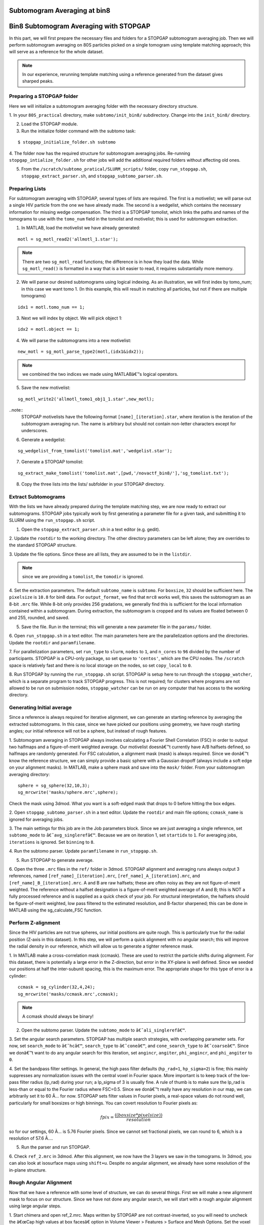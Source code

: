 Subtomogram Averaging at bin8
===============

   
Bin8 Subtomogram Averaging with STOPGAP
=============

.. highlight:: matlab


In this part, we will first prepare the necessary files and folders for a STOPGAP subtomogram averaging job. 
Then we will perform subtomogram averaging on 80S particles picked on a single tomogram using template matching approach; this will serve as a reference for the whole dataset. 

.. note::
    In our experience, rerunning template matching using a reference generated from the dataset gives sharped peaks.

Preparing a STOPGAP folder
-----------------


Here we will initialize a subtomogram averaging folder with the necessary directory structure. 

1. In your ``80S_practical`` directory, make ``subtomo/init_bin8/`` subdirectory. 
Change into the ``init_bin8/`` directory. 
 
2. Load the STOPGAP module.
 
3. Run the initialize folder command with the subtomo task:

::
     
     $ stopgap_initialize_folder.sh subtomo
 
4. The folder now has the required structure for subtomogram averaging jobs. 
Re-running ``stopgap_intialize_folder.sh`` for other jobs will add the additional required folders without affecting old ones.
 
5. From the ``/scratch/subtomo_pratical/SLURM_scripts/`` folder, copy ``run_stopgap.sh``, ``stopgap_extract_parser.sh``, and ``stopgap_subtomo_parser.sh``. 

Preparing Lists
-----------------

For subtomogram averaging with STOPGAP, several types of lists are required. 
The first is a motivelist; we will parse out a single HIV particle from the one we have already made. 
The second is a wedgelist, which contains the necessary information for missing wedge compensation. 
The third is a STOPGAP tomolist, which links the paths and names of the tomograms to use with the ``tomo_num`` field in the tomolist and motivelist; this is used for subtomogram extraction. 

1. In MATLAB, load the motivelist we have already generated:

::
     
     motl = sg_motl_read2('allmotl_1.star');

.. note::
     There are two ``sg_motl_read`` functions; the difference is in how they load the data. While ``sg_motl_read()`` is formatted in a way that is a bit easier to read, it requires substantially more memory. 
 
2. We will parse our desired subtomograms using logical indexing. As an illustration,  we will first index by tomo_num; in this case we want tomo 1. (In this example, this will result in matching all particles, but not if there are multiple tomograms)

::
     
     idx1 = motl.tomo_num == 1;
 
3. Next we will index by object. We will pick object 1:

::
     
     idx2 = motl.object == 1;
 
4. We will parse the subtomograms into a new motivelist:

::
     
     new_motl = sg_motl_parse_type2(motl,(idx1&idx2));

.. note::
     we combined the two indices we made using MATLABâ€™s logical operators. 
 
5. Save the new motivelist:

::
     
     sg_motl_write2('allmotl_tomo1_obj1_1.star',new_motl);


..note::
     STOPGAP motivelists have the following format ``[name]_[iteration].star``, where iteration is the iteration of the subtomogram averaging run. 
     The name is arbitrary but should not contain non-letter characters except for underscores. 
 
6. Generate a wedgelist:

::
     
     sg_wedgelist_from_tomolist('tomolist.mat','wedgelist.star');
 
7. Generate a STOPGAP tomolist:

::
     
     sg_extract_make_tomolist('tomolist.mat',[pwd,'/novactf_bin8/'],'sg_tomolist.txt');
 
8. Copy the three lists into the lists/ subfolder in your STOPGAP directory. 

Extract Subtomograms
-----------------


With the lists we have already prepared during the template matching step, we are now ready to extract our subtomograms. 
STOPGAP jobs typically work by first generating a parameter file for a given task, and submitting it to SLURM using the ``run_stopgap.sh`` script. 

1. Open the ``stopgap_extract_parser.sh`` in a text editor (e.g. gedit).
 
2. Update the ``rootdir`` to the working directory. 
The other directory parameters can be left alone; they are overrides to the standard STOPGAP structure. 
 
3. Update the file options. 
Since these are all lists, they are assumed to be in the ``listdir``. 

.. note::
     since we are providing a ``tomolist``, the ``tomodir`` is ignored. 
 
4. Set the extraction parameters. 
The default ``subtomo_name`` is ``subtomo``. 
For ``boxsize``, ``32`` should be sufficient here.
The ``pixelsize`` is ``10.8`` for bin8 data. 
For ``output_format``, we find that ``mrc8`` works well, this saves the subtomogram as an 8-bit ``.mrc`` file.
While 8-bit only provides 256 gradations, we generally find this is sufficient for the local information contained within a subtomogram. 
During extraction, the subtomogram is cropped and its values are floated between 0 and 255, rounded, and saved. 
 
5. Save the file. Run in the terminal; this will generate a new parameter file in the ``params/`` folder. 
 
6. Open ``run_stopgap.sh`` in a text editor. 
The main parameters here are the parallelization options and the directories. 
Update the ``rootdir`` and ``paramfilename``.
 
7. For parallelization parameters, set ``run_type`` to ``slurm``, ``nodes`` to ``1``, and ``n_cores`` to ``96`` divided by the number of participants. 
STOPGAP is a CPU-only package, so set ``queue`` to ``'centos'``, which are the CPU nodes. 
The ``/scratch`` space is relatively fast and there is no local storage on the nodes, so set ``copy_local`` to ``0``. 
 
8. Run STOPGAP by running the ``run_stopgap.sh`` script. 
STOPGAP is setup here to run through the ``stopgap_watcher``, which is a separate program to track STOPGAP progress. 
This is not required; for clusters where programs are not allowed to be run on submission nodes, ``stopgap_watcher`` can be run on any computer that has access to the working directory. 
 

Generating Initial average
-----------------


Since a reference is always required for iterative alignment, we can generate an starting reference by averaging the extracted subtomograms. 
In this case, since we have picked our positions using geometry, we have rough starting angles; our initial reference will not be a sphere, but instead of rough features. 

1. Subtomogram averaging in STOPGAP always involves calculating a Fourier Shell Correlation (FSC) in order to output two halfmaps and a figure-of-merit weighted average. 
Our motivelist doesnâ€™t currently have A/B halfsets defined, so halfmaps are randomly generated. 
For FSC calculation, a alignment mask (mask) is always required. 
Since we donâ€™t know the reference structure, we can simply provide a basic sphere with a Gaussian dropoff (always include a soft edge on your alignment masks). 
In MATLAB, make a sphere mask and save into the ``mask/`` folder. From your subtomogram averaging directory:

::
     
     sphere = sg_sphere(32,10,3);
     sg_mrcwrite('masks/sphere.mrc',sphere);

Check the mask using 3dmod. What you want is a soft-edged mask that drops to 0 before hitting the box edges. 
 
2. Open ``stopgap_subtomo_parser.sh`` in a text editor. 
Update the ``rootdir`` and main file options; ``ccmask_name`` is ignored for averaging jobs. 
 
3. The main settings for this job are in the Job parameters block. 
Since we are just averaging a single reference, set ``subtomo_mode`` to ``â€˜avg_singlerefâ€™``. 
Because we are on iteration 1, set ``startidx`` to ``1``. 
For averaging jobs, ``iterations`` is ignored. Set ``binning`` to ``8``. 
 
4. Run the subtomo parser. 
Update ``paramfilename`` in ``run_stopgap.sh``. 
 
5. Run STOPGAP to generate average. 
 
6. Open the three ``.mrc`` files in the ``ref/`` folder in 3dmod. 
STOPGAP alignment and averaging runs always output 3 references, named ``[ref_name]_[iteration].mrc``, ``[ref_name]_A_[iteration].mrc``, and ``[ref_name]_B_[iteration].mrc``. 
A and B are raw halfsets; these are often noisy as they are not figure-of-merit weighted. 
The reference without a halfset designation is a figure-of-merit weighted average of A and B; this is NOT a fully processed reference and is supplied as a quick check of your job. 
For structural interpretation, the halfsets should be figure-of-merit weighted, low pass filtered to the estimated resolution, and B-factor sharpened; this can be done in MATLAB using the sg_calculate_FSC function. 

Perform Z-alignment
-----------------

Since the HIV particles are not true spheres, our initial positions are quite rough. 
This is particularly true for the radial position (Z-axis in this dataset). 
In this step, we will perform a quick alignment with no angular search; this will improve the radial density in our reference, which will allow us to generate a tighter reference mask. 

1. In MATLAB make a cross-correlation mask (ccmask). 
These are used to restrict the particle shifts during alignment. 
For this dataset, there is potentially a large error in the Z-direction, but error in the XY-plane is well defined. 
Since we seeded our positions at half the inter-subunit spacing, this is the maximum error. 
The appropriate shape for this type of error is a cylinder:

::
     
     ccmask = sg_cylinder(32,4,24);
     sg_mrcwrite('masks/ccmask.mrc',ccmask);


.. note::
     A ccmask should always be binary!
 
2. Open the subtomo parser. Update the ``subtomo_mode`` to ``â€˜ali_singlerefâ€™``.
 
3. Set the angular search parameters.
STOPGAP has multiple search strategies, with overlapping parameter sets. 
For now, set ``search_mode`` to ``â€˜hcâ€™``, ``search_type`` to ``â€˜coneâ€™``, and ``cone_search_type`` to ``â€˜coarseâ€™``. 
Since we donâ€™t want to do any angular search for this iteration, set ``angincr``, ``angiter``, ``phi_angincr``, and ``phi_angiter`` to ``0``. 
 
4. Set the bandpass filter settings. 
In general, the high pass filter defaults (``hp_rad=1``, ``hp_sigma=2``) is fine; this mainly suppresses any normalization issues with the central voxel in Fourier space. 
More important is to keep track of the low-pass filter radius (lp_rad) during your run; a lp_sigma of 3 is usually fine. A rule of thumb is to make sure the lp_rad is less-than or equal to the Fourier radius where FSC=0.5. 
Since we donâ€™t really have any resolution in our map, we can arbitrarily set it to 60 Ã… for now. STOPGAP sets filter values in Fourier pixels, a real-space values do not round well, particularly for small boxsizes or high binnings. 
You can covert resolution to Fourier pixels as:

.. math::
     
     fpix =  \frac{((boxsize * pixelsize))}{resolution}

so for our settings, 60 Ã… is 5.76 Fourier pixels. 
Since we cannot set fractional pixels, we can round to 6, which is a resolution of 57.6 Ã….
 
5. Run the parser and run STOPGAP. 
 
6. Check ``ref_2.mrc`` in 3dmod. 
After this alignment, we now have the 3 layers we saw in the tomograms. 
In 3dmod, you can also look at isosurface maps using ``shift+u``. 
Despite no angular alignment, we already have some resolution of the in-plane structure. 

Rough Angular Alignment
-----------------

Now that we have a reference with some level of structure, we can do several things. 
First we will make a new alignment mask to focus on our structure. 
Since we have not done any angular search, we will start with a rough angular alignment using large angular steps. 

1. Start chimera and open ref_2.mrc. 
Maps written by STOPGAP are not contrast-inverted, so you will need to uncheck the â€œCap high values at box facesâ€ option in Volume Viewer > Features > Surface and Mesh Options. Set the voxel size to 1.
 
2. Open the sphere mask. 
To view the mask on top of the structure, it can be helpful to adjust the opacity of the mask. 
The position of your average in Z depends on a few factors such as your initial particle centering and radius, and as such, it will be different for everyone. 
However, it is likely that the sphere mask does not adequately mask in your average. 
 
3. The shape of this structure is reasonably well-suited for a cylindrical mask. 
You want the binary parts of the mask to contain the entire structure with the soft edge starting outside of it. 
Since the structure continues beyond the box boundaries in the XY-plane, this would just be as large as possible while making sure the mask ends before touching the box boundaries. 
An example that worked for me is:

::
     
     cyl_mask = sg_cylinder(32,10,20,3,[17,17,14]);
     sg_mrcwrite('cyl_mask.mrc',cyl_mask);


.. note::
     since your structure is probably a bit offset, you will need to define the center when using the ``sg_cylinder`` function. I measured this using 3dmod. 
 
4. Generate alignment parameters using ``stopgap_subtomo_parser.sh``. 
You will need to increment your ``startidx`` and update your ``mask_name``. 
We will use a coarse cone search with hill climbing, so the final parameters to decide on are the angular increments. 
The ``angincr`` and ``angiter`` parameters control the off-plane (i.e. off the XY-plane) search. 
If you want to be very precise, you could calculate half the angular offset between two particles from your inter-particle distance and radius; for me this is ~2deg, so ``angincr=2`` and ``angiter=3`` should be plenty. 
For ``phi_angincr`` and ``phi_angiter``, which are control the in-plane search, we can use our knowledge that there is C6 symmetry, so the maximum error is +/- 30 deg. 
For an initial coarse search, we can then set ``phi_angincr=12`` and ``phi_angiter=3`` to find the nearest symmetry element (with a bit extra).  
 
5. Parse parameters and run alignment. 
 
7. The reference should look pretty structured now. 
Keep in mind, for iterative averaging, the quality of your alignment depends on the reference from the last around. 
As such, it is often useful to run 2 iterations per parameter set but rarely useful to run more than 2. 
Parse another iteration (remember to increment ``startidx``) with the same parameters and run alignment again. 
 
8. At this point, the reference should be relatively well resolved, looking like a grid of filled and empty spaces. 
The symmetry axis we want to use is in one of the empty space, so we may need to shift the reference in the XY plane. 
To do so, determine the offset in 3dmod and open the ``sg_motl_shift_and_rotate.m`` script in MATLAB; this generates a new motivelist with shifted positions. 
I will typically append the new motivelist name with something descriptive like â€œ_shiftâ€. Update the motivelist and reference names in the parser and generate an averaging run. Generate a new average.
 
9. Compare the old and new references to make sure it was shifted properly. 
If it wasnâ€™t you may have applied the shifts with the wrong sign. 
If so, re-apply shifts and re-average. 
 
10. Now that the reference is properly centered along the symmetry axis, we can apply a C6 symmetry (symmetry=â€™C6â€™). 
With the shift, there may be a bit of off-plane error introduced, so increase the angular iterations to 4. 
Parse parameters and perform another round of alignment. 
 
11. The reference should look much better now. 
Keep in mind, the output references from STOPGAP do NOT have symmetry applied. 
From here, we can refine the average a bit by reducing the angular search. 
Since the in-plane search already used a small angle, we can leave the increment alone and reduce the iterations to 2. 
For phi, we are arguably accurate within 12 degrees; reducing the phi increment to 4 with 4 iterations should be safe. 
Update the parameters and run 2 iterations. 
 
12. At this point the reference is largely converged. 
If you check the FSC plot generated by STOPGAP, the structure should be well beyond Nyquist.

Clearing Overlapping Particles
-----------------

Now that the structure has converged, we can take a look at how the particles have aligned by visualizing them as a lattice map. 
For this we will use the Place Objects Chimera plugin. 

1. Covert the motivelist to AV3 .em format in MATLAB using ``sg_motl_stopgap_2_av3``.
 
2. Start Chimera and open the tomogram. 
Remember to set ``Origin index`` to ``0`` and ``Voxel size`` to ``1``. 
Load motivelist using ``Place Object`` plugin and visualize using ``Hexagons``, ``voxel-size 0.2``, and ``colour style`` as ``Cross-Correlation``. 
 
3. You may notice that the hexagon edges do not line up; this is because the rotation in your average is unlikely to be the same as Place Objectâ€™s particles. 
You can adjust the Phi-Offset parameter to fix this. 
 
4. You should see that most of the oversampled positions have converged and overlapped; these are a good sign of true subunit positions. 
In general, cross correlation (CC) scores are lower at the tops and bottoms, owing to the missing wedge. 
There will also be defects in the lattice with lower CC values, this is expected as it is impossible to close a surface using just hexagons. 

5. Some particles with low CC values will be completely misaligned; this can be due getting trapped in local minima or particles that are in regions where there is no lattice. 
We can determine what an appropriate CC value cutoff is by setting Visualization to Cross-Correlation and adjusting the Lower CC Threshold slider. 

.. note::
     this is relative value that is affected by many factors such as binning and defocus of the tomogram, so you cannot reuse the same value. Determine an appropriate cutoff and write it down. 
 
6. In MATLAB, open ``sg_motl_distance_clean.m``. 
Set ``s_cut`` to the cutoff you determined in the previous step. For ``d_cut``, choose a value that is smaller than the true interparticle distance. 
Run the script to clean your motivelist. 
 
7. After cleaning, convert to AV3 format and check in Chimera. 

.. note::
     most of your particles may now look red; this is because the color scaling is relative to the lowest and highest CC values. 
 
8. If you are satisfied with the cleaning, generate a new average with the cleaned motivelist.
 
9. If you check your FSC plots pre- and post-cleaning, you may find it has worsened. 
Remember, FSC is NOT an objective resolution measure but instead a self-consistency measure. 
Your FSC was likely over-inflated due to identical particles in both halfsets. 
At this point, we can consider this final average the initial de novo reference. 

Aligning the Full Dataset
-----------------

Here we will go over how to take your initial reference and align it against the full dataset. 

1. Make a new subtomogram averaging folder ``subtomo/full/`` and initialize it for subtomogram averaging. 
Copy your previous wedgelist, tomolist, and masks, into the new folder. 
Copy a set of STOPGAP bash scripts. 
 
2. Copy your final initial reference into the ``ref/`` folder, but rename as ``ref_1.mrc`` and etcâ€¦ 
Technically, the weighted reference is not required, only the halfsets. 
 
3. Copy the full motivelist.
 
4. Extract subtomograms. 
 
5. Align the full dataset. 
This problem is distinct from the de novo structure determine we performed for the initial dataset. 
This is because in de novo structure determination, we slow coax the structure out by iterative refinement and reducing our angular search space. 
Here, we already have a good reference, so if our parameters are too coarse, we may generate a worse reference than the one we put in. 
As such, our goal is to align the full dataset to the same precision that we aligned the initial reference; i.e. our angular increments should be the same. 
Therefore, the main parameter to change here is the angular iterations so that we sample wide enough. 
Set your parameters and run 1 iteration of alignment. 
 
6. After alignment, the reference should look less noisy, though the resolution is still limited by the binning. 
The full motivelist is likely requires to much memory for the BAND sessions, so we can first distance clean the overlapping particles. 
In this case, donâ€™t apply a score cutoff, as we havenâ€™t determined what it should be yet. 
 
7. Convert the cleaned motivelist to AV3 format and open in Chimera. 
Determine an appropriate CC cutoff and parse the good particles by logical indexing. E.g.:

::

     motl = sg_motl_read2('allmotl_dclean_2.star');
     idx = motl.score >= 0.4;
     new_motl = sg_motl_parse_type2(motl,idx);
     sg_motl_write2('allmotl_dclean_sclean_2.star',new_motl);
 
8. Generate a new average with the cleaned motivelist. 
Since we are already well beyond Nyquist, itâ€™s unnecessary to perform any more angular refinement. 
We can go on to rescaling the motivelist to bin4. 
